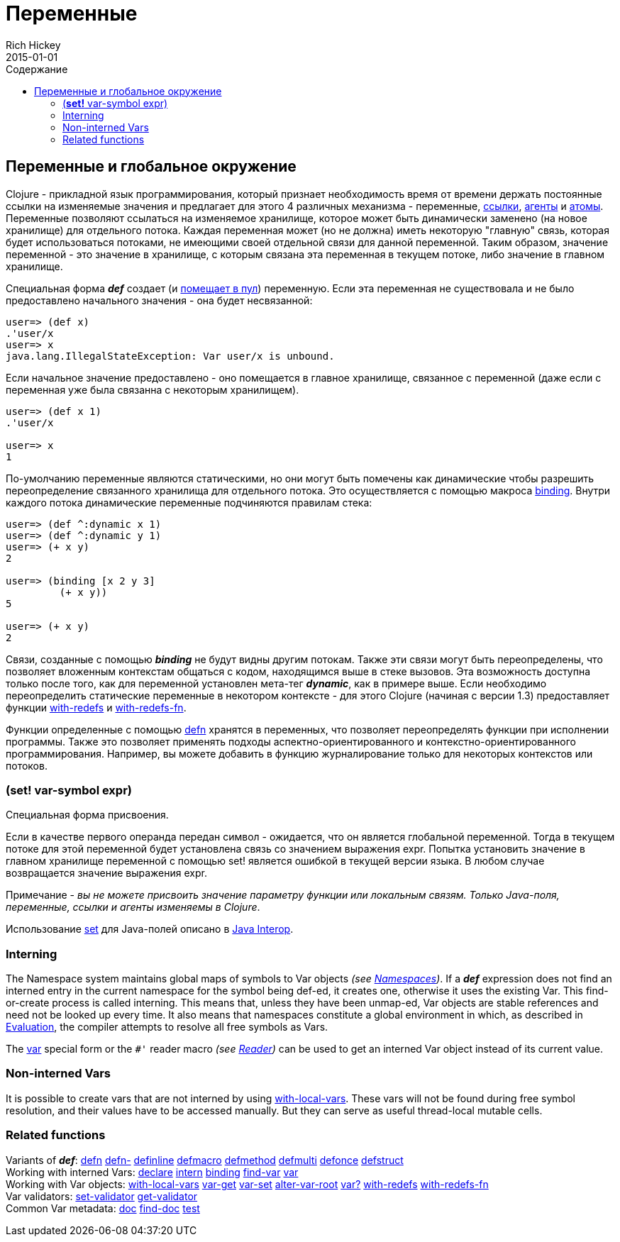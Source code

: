 = Переменные
Rich Hickey
2015-01-01
:jbake-type: page
:toc: macro
:toc-title: Содержание

ifdef::env-github,env-browser[:outfilesuffix: .adoc]

toc::[]

== Переменные и глобальное окружение

Clojure - прикладной язык программирования, который признает необходимость время от времени держать постоянные ссылки на изменяемые значения и предлагает для этого 4 различных механизма - переменные, <<refs#,ссылки>>, <<agents#,агенты>> и <<atoms#,атомы>>. Переменные позволяют ссылаться на изменяемое хранилище, которое может быть динамически заменено (на новое хранилище) для отдельного потока. Каждая переменная может (но не должна) иметь некоторую "главную" связь, которая будет использоваться потоками, не имеющими своей отдельной связи для данной переменной. Таким образом, значение переменной - это значение в хранилище, с которым связана эта переменная в текущем потоке, либо значение в главном хранилище.

Специальная форма _**def**_ создает (и <<vars#interning,помещает в пул>>) переменную. Если эта переменная не существовала и не было предоставлено начального значения - она будет несвязанной:

[source,clojure]
----
user=> (def x)
.'user/x
user=> x
java.lang.IllegalStateException: Var user/x is unbound.
----

Если начальное значение предоставлено - оно помещается в главное хранилище, связанное с переменной (даже если с переменная уже была связанна с некоторым хранилищем).

[source,clojure]
----
user=> (def x 1)
.'user/x

user=> x
1
----

По-умолчанию переменные являются статическими, но они могут быть помечены как динамические чтобы разрешить переопределение связанного хранилища для отдельного потока. Это осуществляется с помощью макроса http://clojure.github.com/clojure/clojure.core-api.html#clojure.core/binding[binding]. Внутри каждого потока динамические переменные подчиняются правилам стека:

[source,clojure]
----
user=> (def ^:dynamic x 1)
user=> (def ^:dynamic y 1)
user=> (+ x y)
2

user=> (binding [x 2 y 3]
         (+ x y))
5

user=> (+ x y)
2
----

Связи, созданные с помощью _**binding**_ не будут видны другим потокам. Также эти связи могут быть переопределены, что позволяет вложенным контекстам общаться с кодом, находящимся выше в стеке вызовов. Эта возможность доступна только после того, как для переменной установлен мета-тег _**dynamic**_, как в примере выше. Если необходимо переопределить статические переменные в некотором контексте - для этого Clojure (начиная с версии 1.3) предоставляет функции http://clojure.github.io/clojure/clojure.core-api.html#clojure.core/with-redefs[with-redefs] и http://clojure.github.io/clojure/clojure.core-api.html#clojure.core/with-redefs-fn[with-redefs-fn].

Функции определенные с помощью http://clojure.github.io/clojure/clojure.core-api.html#clojure.core/defn[defn] хранятся в переменных, что позволяет переопределять функции при исполнении программы. Также это позволяет применять подходы аспектно-ориентированного и контекстно-ориентированного программирования. Например, вы можете добавить в функцию журналирование только для некоторых контекстов или потоков.

[[set]]
=== (*set!* var-symbol expr)

Специальная форма присвоения.

Если в качестве первого операнда передан символ - ожидается, что он является глобальной переменной. Тогда в текущем потоке для этой переменной будет установлена связь со значением выражения expr. Попытка установить значение в главном хранилище переменной с помощью set! является ошибкой в текущей версии языка. В любом случае возвращается значение выражения expr.

Примечание - _вы не можете присвоить значение параметру функции или локальным связям. Только Java-поля, переменные, ссылки и агенты изменяемы в Clojure_.

Использование <<java_interop#set,set>> для Java-полей описано в <<java_interop#set,Java Interop>>.

[[Interning]]
=== Interning 
The Namespace system maintains global maps of symbols to Var objects _(see <<namespaces#,Namespaces>>)_. If a _**def**_ expression does not find an interned entry in the current namespace for the symbol being def-ed, it creates one, otherwise it uses the existing Var. This find-or-create process is called interning. This means that, unless they have been unmap-ed, Var objects are stable references and need not be looked up every time. It also means that namespaces constitute a global environment in which, as described in <<evaluation#,Evaluation>>, the compiler attempts to resolve all free symbols as Vars.

The <<special_forms#var,var>> special form or the `pass:[#']` reader macro _(see <<reader#,Reader>>)_ can be used to get an interned Var object instead of its current value.

[[local-vars]]
=== Non-interned Vars

It is possible to create vars that are not interned by using http://clojure.github.io/clojure/clojure.core-api.html#clojure.core/with-local-vars[with-local-vars]. These vars will not be found during free symbol resolution, and their values have to be accessed manually. But they can serve as useful thread-local mutable cells.

[[related]]
=== Related functions 

[%hardbreaks]
Variants of _**def**_: http://clojure.github.io/clojure/clojure.core-api.html#clojure.core/defn[defn] http://clojure.github.io/clojure/clojure.core-api.html#clojure.core/defn-[defn-] http://clojure.github.io/clojure/clojure.core-api.html#clojure.core/definline[definline] http://clojure.github.io/clojure/clojure.core-api.html#clojure.core/defmacro[defmacro] http://clojure.github.io/clojure/clojure.core-api.html#clojure.core/defmethod[defmethod] http://clojure.github.io/clojure/clojure.core-api.html#clojure.core/defmulti[defmulti] http://clojure.github.io/clojure/clojure.core-api.html#clojure.core/defonce[defonce] http://clojure.github.io/clojure/clojure.core-api.html#clojure.core/defstruct[defstruct]
Working with interned Vars: http://clojure.github.io/clojure/clojure.core-api.html#clojure.core/declare[declare] http://clojure.github.io/clojure/clojure.core-api.html#clojure.core/intern[intern] http://clojure.github.io/clojure/clojure.core-api.html#clojure.core/binding[binding] http://clojure.github.io/clojure/clojure.core-api.html#clojure.core/find-var[find-var] <<special_forms#var#,var>>
Working with Var objects: http://clojure.github.io/clojure/clojure.core-api.html#clojure.core/with-local-vars[with-local-vars] http://clojure.github.io/clojure/clojure.core-api.html#clojure.core/var-get[var-get] http://clojure.github.io/clojure/clojure.core-api.html#clojure.core/var-set[var-set] http://clojure.github.io/clojure/clojure.core-api.html#clojure.core/alter-var-root[alter-var-root] http://clojure.github.io/clojure/clojure.core-api.html#clojure.core/var?[var?] http://clojure.github.io/clojure/clojure.core-api.html#clojure.core/with-redefs[with-redefs] http://clojure.github.io/clojure/clojure.core-api.html#clojure.core/with-redefs-fn[with-redefs-fn]
Var validators: http://clojure.github.io/clojure/clojure.core-api.html#clojure.core/set-validator[set-validator] http://clojure.github.io/clojure/clojure.core-api.html#clojure.core/get-validator[get-validator]
Common Var metadata: http://clojure.github.io/clojure/clojure.core-api.html#clojure.core/doc[doc] http://clojure.github.io/clojure/clojure.core-api.html#clojure.core/find-doc[find-doc] http://clojure.github.io/clojure/clojure.core-api.html#clojure.core/test[test]
